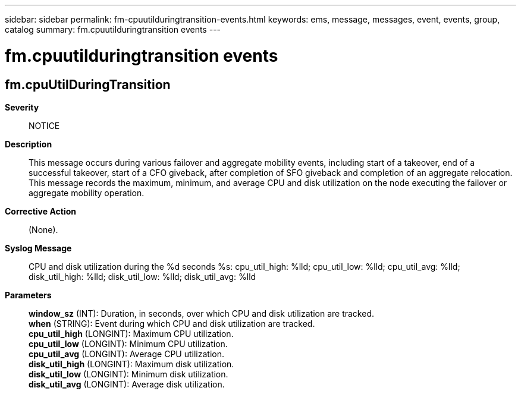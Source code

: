 ---
sidebar: sidebar
permalink: fm-cpuutilduringtransition-events.html
keywords: ems, message, messages, event, events, group, catalog
summary: fm.cpuutilduringtransition events
---

= fm.cpuutilduringtransition events
:toclevels: 1
:hardbreaks:
:nofooter:
:icons: font
:linkattrs:
:imagesdir: ./media/

== fm.cpuUtilDuringTransition
*Severity*::
NOTICE
*Description*::
This message occurs during various failover and aggregate mobility events, including start of a takeover, end of a successful takeover, start of a CFO giveback, after completion of SFO giveback and completion of an aggregate relocation. This message records the maximum, minimum, and average CPU and disk utilization on the node executing the failover or aggregate mobility operation.
*Corrective Action*::
(None).
*Syslog Message*::
CPU and disk utilization during the %d seconds %s: cpu_util_high: %lld; cpu_util_low: %lld; cpu_util_avg: %lld; disk_util_high: %lld; disk_util_low: %lld; disk_util_avg: %lld
*Parameters*::
*window_sz* (INT): Duration, in seconds, over which CPU and disk utilization are tracked.
*when* (STRING): Event during which CPU and disk utilization are tracked.
*cpu_util_high* (LONGINT): Maximum CPU utilization.
*cpu_util_low* (LONGINT): Minimum CPU utilization.
*cpu_util_avg* (LONGINT): Average CPU utilization.
*disk_util_high* (LONGINT): Maximum disk utilization.
*disk_util_low* (LONGINT): Minimum disk utilization.
*disk_util_avg* (LONGINT): Average disk utilization.
